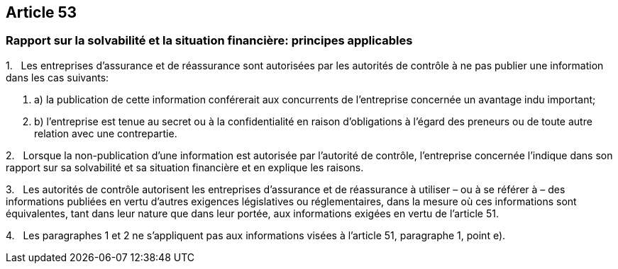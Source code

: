 == Article 53

=== Rapport sur la solvabilité et la situation financière: principes applicables

1.   Les entreprises d'assurance et de réassurance sont autorisées par les autorités de contrôle à ne pas publier une information dans les cas suivants:

. a) la publication de cette information conférerait aux concurrents de l'entreprise concernée un avantage indu important;

. b) l'entreprise est tenue au secret ou à la confidentialité en raison d'obligations à l'égard des preneurs ou de toute autre relation avec une contrepartie.

2.   Lorsque la non-publication d'une information est autorisée par l'autorité de contrôle, l'entreprise concernée l'indique dans son rapport sur sa solvabilité et sa situation financière et en explique les raisons.

3.   Les autorités de contrôle autorisent les entreprises d'assurance et de réassurance à utiliser – ou à se référer à – des informations publiées en vertu d'autres exigences législatives ou réglementaires, dans la mesure où ces informations sont équivalentes, tant dans leur nature que dans leur portée, aux informations exigées en vertu de l'article 51.

4.   Les paragraphes 1 et 2 ne s'appliquent pas aux informations visées à l'article 51, paragraphe 1, point e).